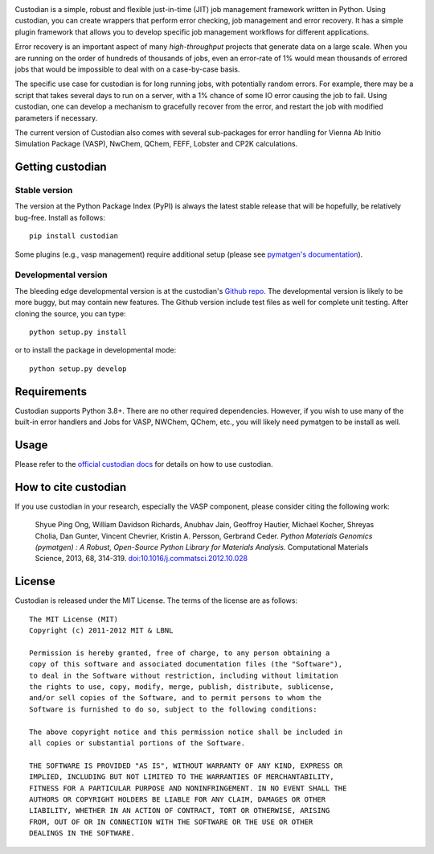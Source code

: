 .. image:: custodian_logo.png
   :width: 400px
   :alt: Custodian

Custodian is a simple, robust and flexible just-in-time (JIT) job management
framework written in Python. Using custodian, you can create wrappers that
perform error checking, job management and error recovery. It has a simple
plugin framework that allows you to develop specific job management workflows
for different applications.

Error recovery is an important aspect of many *high-throughput* projects that
generate data on a large scale. When you are running on the order of hundreds
of thousands of jobs, even an error-rate of 1% would mean thousands of errored
jobs that would be impossible to deal with on a case-by-case basis.

The specific use case for custodian is for long running jobs, with potentially
random errors. For example, there may be a script that takes several days to
run on a server, with a 1% chance of some IO error causing the job to fail.
Using custodian, one can develop a mechanism to gracefully recover from the
error, and restart the job with modified parameters if necessary.

The current version of Custodian also comes with several sub-packages for error
handling for Vienna Ab Initio Simulation Package (VASP), NwChem, QChem, FEFF, Lobster and CP2K
calculations.

Getting custodian
=================

Stable version
--------------

The version at the Python Package Index (PyPI) is always the latest stable
release that will be hopefully, be relatively bug-free. Install as follows::

    pip install custodian

Some plugins (e.g., vasp management) require additional setup (please see
`pymatgen's documentation <http://pymatgen.org/>`_).

Developmental version
---------------------

The bleeding edge developmental version is at the custodian's `Github repo
<https://github.com/materialsproject/custodian>`_. The developmental
version is likely to be more buggy, but may contain new features. The
Github version include test files as well for complete unit testing. After
cloning the source, you can type::

    python setup.py install

or to install the package in developmental mode::

    python setup.py develop

Requirements
============

Custodian supports Python 3.8+. There are no other required dependencies.
However, if you wish to use many of the built-in error handlers and Jobs for
VASP, NWChem, QChem, etc., you will likely need pymatgen to be install as well.

Usage
=====

Please refer to the `official custodian docs
<http://pythonhosted.org//custodian>`_ for details on how to use
custodian.

How to cite custodian
=====================

If you use custodian in your research, especially the VASP component, please
consider citing the following work:

    Shyue Ping Ong, William Davidson Richards, Anubhav Jain, Geoffroy Hautier,
    Michael Kocher, Shreyas Cholia, Dan Gunter, Vincent Chevrier, Kristin A.
    Persson, Gerbrand Ceder. *Python Materials Genomics (pymatgen) : A Robust,
    Open-Source Python Library for Materials Analysis.* Computational
    Materials Science, 2013, 68, 314-319. `doi:10.1016/j.commatsci.2012.10.028
    <http://dx.doi.org/10.1016/j.commatsci.2012.10.028>`_

License
=======

Custodian is released under the MIT License. The terms of the license are as
follows::

    The MIT License (MIT)
    Copyright (c) 2011-2012 MIT & LBNL

    Permission is hereby granted, free of charge, to any person obtaining a
    copy of this software and associated documentation files (the "Software"),
    to deal in the Software without restriction, including without limitation
    the rights to use, copy, modify, merge, publish, distribute, sublicense,
    and/or sell copies of the Software, and to permit persons to whom the
    Software is furnished to do so, subject to the following conditions:

    The above copyright notice and this permission notice shall be included in
    all copies or substantial portions of the Software.

    THE SOFTWARE IS PROVIDED "AS IS", WITHOUT WARRANTY OF ANY KIND, EXPRESS OR
    IMPLIED, INCLUDING BUT NOT LIMITED TO THE WARRANTIES OF MERCHANTABILITY,
    FITNESS FOR A PARTICULAR PURPOSE AND NONINFRINGEMENT. IN NO EVENT SHALL THE
    AUTHORS OR COPYRIGHT HOLDERS BE LIABLE FOR ANY CLAIM, DAMAGES OR OTHER
    LIABILITY, WHETHER IN AN ACTION OF CONTRACT, TORT OR OTHERWISE, ARISING
    FROM, OUT OF OR IN CONNECTION WITH THE SOFTWARE OR THE USE OR OTHER
    DEALINGS IN THE SOFTWARE.
